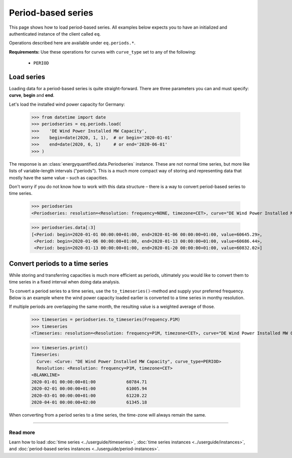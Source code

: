 Period-based series
===================

This page shows how to load period-based series. All examples below
expects you to have an initialized and authenticated instance of the
client called ``eq``.

Operations described here are available under ``eq.periods.*``.

**Requirements:** Use these operations for curves with ``curve_type`` set
to any of the following:

 * ``PERIOD``


Load series
-----------

Loading data for a period-based series is quite straight-forward. There are
three parameters you can and must specify: **curve**, **begin** and **end**.

Let's load the installed wind power capacity for Germany:

   >>> from datetime import date
   >>> periodseries = eq.periods.load(
   >>>    'DE Wind Power Installed MW Capacity',
   >>>    begin=date(2020, 1, 1),  # or begin='2020-01-01'
   >>>    end=date(2020, 6, 1)     # or end='2020-06-01'
   >>> )

The response is an :class:`energyquantified.data.Periodseries` instance. These
are not normal time series, but more like lists of variable-length intervals
("periods"). This is a much more compact way of storing and
representing data that mostly have the same value – such as capacities.

Don't worry if you do not know how to work with this data structure – there
is a way to convert period-based series to time series.

   >>> periodseries
   <Periodseries: resolution=<Resolution: frequency=NONE, timezone=CET>, curve="DE Wind Power Installed MW Capacity", begin="2020-01-01 00:00:00+01:00", end="2020-01-06 00:00:00+01:00">

   >>> periodseries.data[:3]
   [<Period: begin=2020-01-01 00:00:00+01:00, end=2020-01-06 00:00:00+01:00, value=60645.29>,
    <Period: begin=2020-01-06 00:00:00+01:00, end=2020-01-13 00:00:00+01:00, value=60686.44>,
    <Period: begin=2020-01-13 00:00:00+01:00, end=2020-01-20 00:00:00+01:00, value=60832.02>]


Convert periods to a time series
--------------------------------

While storing and transferring capacities is much more efficient as periods,
ultimately you would like to convert them to time series in a fixed interval
when doing data analysis.

To convert a period series to a time series, use the ``to_timeseries()``-method
and supply your preferred frequency. Below is an example where the wind power
capacity loaded earlier is converted to a time series in monthy resolution.

If multiple periods are overlapping the same month, the resulting value is
a weighted average of those.

    >>> timeseries = periodseries.to_timeseries(Frequency.P1M)
    >>> timeseries
    <Timeseries: resolution=<Resolution: frequency=P1M, timezone=CET>, curve="DE Wind Power Installed MW Capacity", begin="2020-01-01 00:00:00+01:00", end="2020-05-01 00:00:00+02:00">

    >>> timeseries.print()
    Timeseries:
      Curve: <Curve: "DE Wind Power Installed MW Capacity", curve_type=PERIOD>
      Resolution: <Resolution: frequency=P1M, timezone=CET>
    <BLANKLINE>
    2020-01-01 00:00:00+01:00            60784.71
    2020-02-01 00:00:00+01:00            61005.94
    2020-03-01 00:00:00+01:00            61220.22
    2020-04-01 00:00:00+02:00            61345.18

When converting from a period series to a time series, the time-zone will
always remain the same.


-----

Read more
^^^^^^^^^

Learn how to load
:doc:`time series <../userguide/timeseries>`,
:doc:`time series instances <../userguide/instances>`, and
:doc:`period-based series instances <../userguide/period-instances>`.

